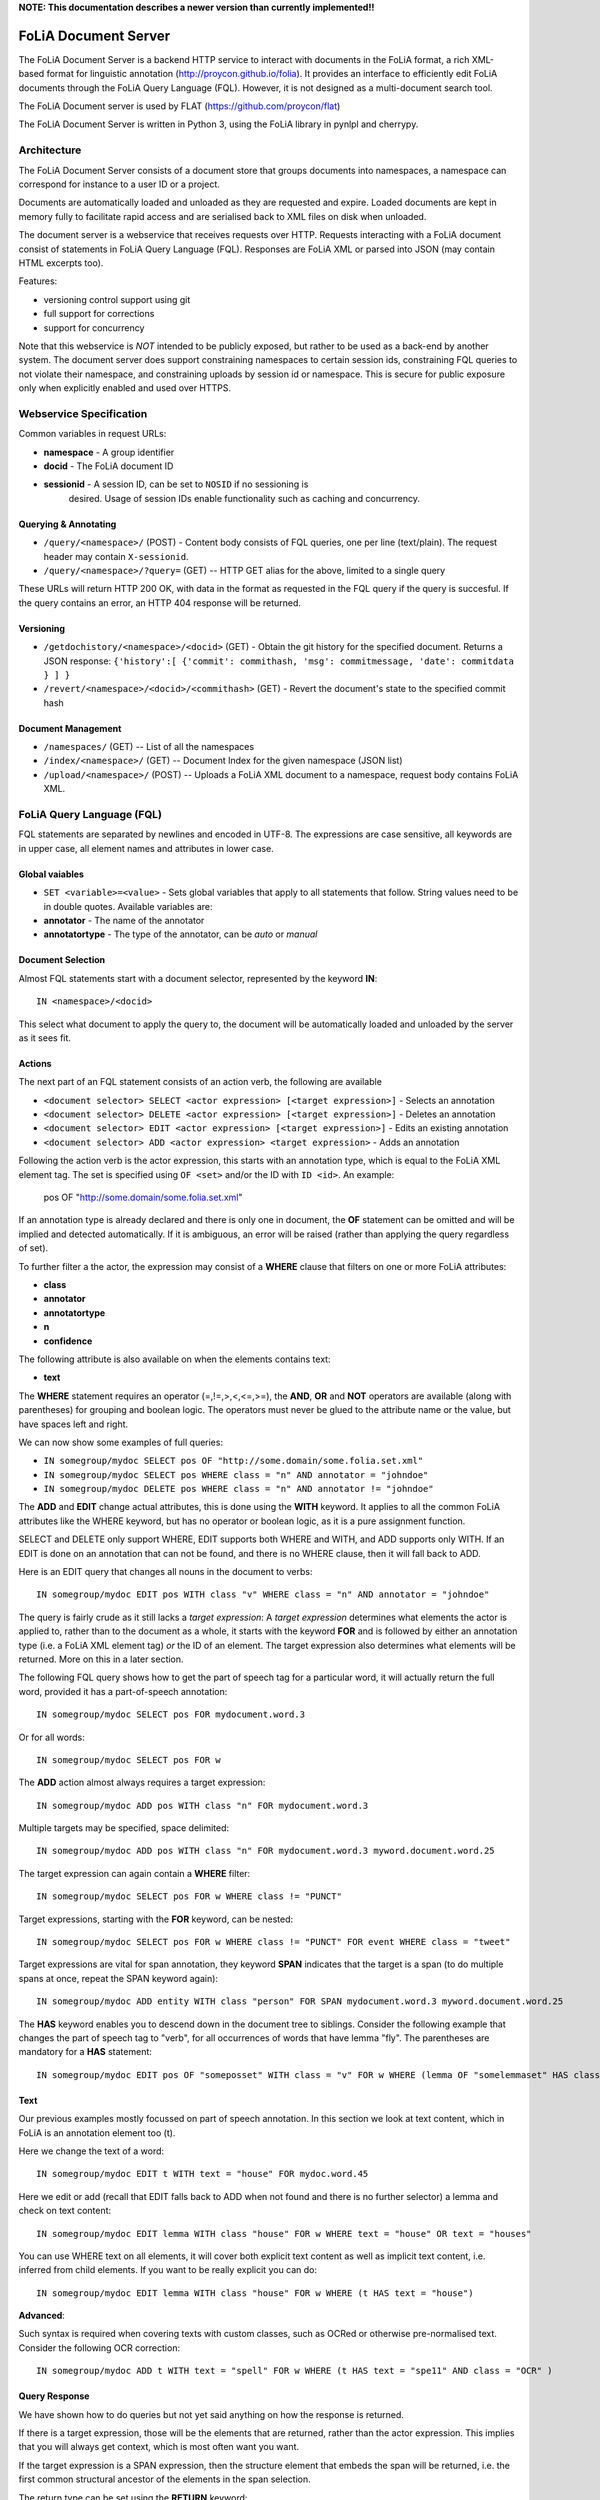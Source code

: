 **NOTE: This documentation describes a newer version than currently implemented!!**
 
*****************************************
FoLiA Document Server
*****************************************

The FoLiA Document Server is a backend HTTP service to interact with documents
in the FoLiA format, a rich XML-based format for linguistic annotation
(http://proycon.github.io/folia). It provides an interface to efficiently edit
FoLiA documents through the FoLiA Query Language (FQL).  However, it is not
designed as a multi-document search tool.

The FoLiA Document server is used by FLAT (https://github.com/proycon/flat)

The FoLiA Document Server is written in Python 3, using the FoLiA library in
pynlpl and cherrypy.


============================================
Architecture
============================================

The FoLiA Document Server consists of a document store that groups documents
into namespaces, a namespace can correspond for instance to a user ID or a
project. 

Documents are automatically loaded and unloaded as they are requested and
expire. Loaded documents are kept in memory fully to facilitate rapid access
and are serialised back to XML files on disk when unloaded.

The document server is a webservice that receives requests over HTTP. Requests
interacting with a FoLiA document consist of statements in FoLiA Query Language
(FQL). Responses are FoLiA XML or parsed into JSON (may contain HTML excerpts too).

Features:

* versioning control support using git
* full support for corrections
* support for concurrency 


Note that this webservice is *NOT* intended to be publicly exposed, but rather
to be used as a back-end by another system. The document server does support
constraining namespaces to certain session ids, constraining FQL queries to not
violate their namespace, and constraining uploads by session id or namespace.
This is secure for public exposure only when explicitly enabled and used over
HTTPS.

=========================================
Webservice Specification
=========================================

Common variables in request URLs:

* **namespace** - A group identifier
* **docid** - The FoLiA document ID
* **sessionid** - A session ID, can be set to ``NOSID`` if no sessioning is
   desired. Usage of session IDs enable functionality such as caching and
   concurrency.

---------------------------
Querying & Annotating
---------------------------

* ``/query/<namespace>/`` (POST) - Content body consists of FQL queries, one per line (text/plain). The request header may contain ``X-sessionid``.
* ``/query/<namespace>/?query=`` (GET) -- HTTP GET alias for the above, limited to a single query

These URLs will return HTTP 200 OK, with data in the format as requested in the FQL
query if the query is succesful. If the query contains an error, an HTTP 404 response
will be returned. 

-------------
Versioning
-------------

* ``/getdochistory/<namespace>/<docid>`` (GET) - Obtain the git history for the specified document. Returns a JSON response:  ``{'history':[ {'commit': commithash, 'msg': commitmessage, 'date': commitdata } ] }``
* ``/revert/<namespace>/<docid>/<commithash>`` (GET) - Revert the document's state to the specified commit hash

---------------------------
Document Management
---------------------------

* ``/namespaces/`` (GET) -- List of all the namespaces
* ``/index/<namespace>/`` (GET) -- Document Index for the given namespace (JSON list)
* ``/upload/<namespace>/`` (POST) -- Uploads a FoLiA XML document to a namespace, request body contains FoLiA XML.


========================================
FoLiA Query Language (FQL)
========================================

FQL statements are separated by newlines and encoded in UTF-8. The expressions
are case sensitive, all keywords are in upper case, all element names and attributes in lower
case.

-------------------
Global vaiables
-------------------

* ``SET <variable>=<value>`` - Sets global variables that apply to all statements that follow. String values need to be in double quotes. Available variables are:
* **annotator** - The name of the annotator 
* **annotatortype** - The type of the annotator, can be *auto* or *manual* 

-------------------
Document Selection
-------------------

Almost FQL statements start with a document selector, represented by the
keyword **IN**::

    IN <namespace>/<docid> 

This select what document to apply the query to, the document will be
automatically loaded and unloaded by the server as it sees fit.

---------
Actions
---------

The next part of an FQL statement consists of an action verb, the following are
available

* ``<document selector> SELECT <actor expression> [<target expression>]`` - Selects an annotation
* ``<document selector> DELETE <actor expression> [<target expression>]`` - Deletes an annotation
* ``<document selector> EDIT <actor expression> [<target expression>]`` - Edits an existing annotation
* ``<document selector> ADD <actor expression> <target expression>`` - Adds an annotation

Following the action verb is the actor expression, this starts with an
annotation type, which is equal to the FoLiA XML element tag. The set is
specified using ``OF <set>`` and/or the ID with ``ID <id>``. An example:

 pos OF "http://some.domain/some.folia.set.xml"

If an annotation type is already declared and there is only one in document, the **OF**
statement can be omitted and will be implied and detected automatically. If it
is ambiguous, an error will be raised (rather than applying the query
regardless of set).

To further filter a the actor, the expression may consist of a **WHERE** clause
that filters on one or more FoLiA attributes:

* **class**
* **annotator**
* **annotatortype**
* **n**
* **confidence**

The following attribute is also available on when the elements contains text:

* **text**

The **WHERE** statement requires an operator (=,!=,>,<,<=,>=), the **AND**,
**OR** and **NOT** operators are available (along with parentheses) for
grouping and boolean logic. The operators must never be glued to the attribute
name or the value, but have spaces left and right.

We can now show some examples of full queries:

* ``IN somegroup/mydoc SELECT pos OF "http://some.domain/some.folia.set.xml"``
* ``IN somegroup/mydoc SELECT pos WHERE class = "n" AND annotator = "johndoe"``
* ``IN somegroup/mydoc DELETE pos WHERE class = "n" AND annotator != "johndoe"``

The **ADD** and **EDIT** change actual attributes, this is done using the
**WITH** keyword. It applies to all the common FoLiA attributes like the
WHERE keyword, but has no operator or boolean logic, as it is a pure
assignment function.

SELECT and DELETE only support WHERE, EDIT supports both WHERE and WITH, and
ADD supports only WITH. If an EDIT is done on an annotation that can not be
found, and there is no WHERE clause, then it will fall back to ADD.

Here is an EDIT query that changes all nouns in the document to verbs::

 IN somegroup/mydoc EDIT pos WITH class "v" WHERE class = "n" AND annotator = "johndoe"

The query is fairly crude as it still lacks a *target expression*: A *target
expression* determines what elements the actor is applied to, rather than to
the document as a whole, it starts with the keyword **FOR** and is followed by
either an annotation type (i.e. a FoLiA XML element tag) *or* the ID of an
element. The target expression also determines what elements will be returned.
More on this in a later section.

The following FQL query shows how to get the part of speech tag for a
particular word, it will actually return the full word, provided it has a
part-of-speech annotation::

 IN somegroup/mydoc SELECT pos FOR mydocument.word.3 

Or for all words::

 IN somegroup/mydoc SELECT pos FOR w

The **ADD** action almost always requires a target expression::

 IN somegroup/mydoc ADD pos WITH class "n" FOR mydocument.word.3

Multiple targets may be specified, space delimited::

 IN somegroup/mydoc ADD pos WITH class "n" FOR mydocument.word.3 myword.document.word.25

The target expression can again contain a **WHERE** filter::

 IN somegroup/mydoc SELECT pos FOR w WHERE class != "PUNCT"

Target expressions, starting with the **FOR** keyword, can be nested::

 IN somegroup/mydoc SELECT pos FOR w WHERE class != "PUNCT" FOR event WHERE class = "tweet"

Target expressions are vital for span annotation, they keyword **SPAN** indicates
that the target is a span (to do multiple spans at once, repeat the SPAN
keyword again)::

 IN somegroup/mydoc ADD entity WITH class "person" FOR SPAN mydocument.word.3 myword.document.word.25 

The **HAS** keyword enables you to descend down in the document tree to
siblings.  Consider the following example that changes the part of speech tag
to "verb", for all occurrences of words that have lemma "fly". The parentheses
are mandatory for a **HAS** statement::

 IN somegroup/mydoc EDIT pos OF "someposset" WITH class = "v" FOR w WHERE (lemma OF "somelemmaset" HAS class "fly") 


---------
Text
---------

Our previous examples mostly focussed on part of speech annotation. In this
section we look at text content, which in FoLiA is an annotation element too
(t).

Here we change the text of a word::

 IN somegroup/mydoc EDIT t WITH text = "house" FOR mydoc.word.45 

Here we edit or add (recall that EDIT falls back to ADD when not found and
there is no further selector) a lemma and check on text content::

 IN somegroup/mydoc EDIT lemma WITH class "house" FOR w WHERE text = "house" OR text = "houses"


You can use WHERE text on all elements, it will cover both explicit text
content as well as implicit text content, i.e. inferred from child elements. If
you want to be really explicit you can do::

 IN somegroup/mydoc EDIT lemma WITH class "house" FOR w WHERE (t HAS text = "house")


**Advanced**:

Such syntax is required when covering texts with custom classes, such as
OCRed or otherwise pre-normalised text. Consider the following OCR correction::

 IN somegroup/mydoc ADD t WITH text = "spell" FOR w WHERE (t HAS text = "spe11" AND class = "OCR" )

---------------
Query Response
---------------

We have shown how to do queries but not yet said anything on how the response is
returned.

If there is a target expression, those will be the elements that are returned,
rather than the actor expression. This implies that you will always get
context, which is most often want you want.

If the target expression is a SPAN expression, then the structure element that
embeds the span will be returned, i.e. the first common structural ancestor of
the elements in the span selection.

The return type can be set using the **RETURN** keyword:

* **RETURN xml** - Returns FoLiA XML, the response is contained in a simple
   ``<results><result/></results>`` structure. 
* **RETURN SINGLE xml** - Like above, but returns pure unwrapped FoLiA XML and
   therefore only works if the response only contains one element. An error
   will be raised otherwise.
* **RETURN json** - Returns JSON list
* **RETURN SINGLE json** - Like above, but return a single element rather than
  a list. An error will be raised if the response contains multiple.
* **RETURN flat** -  Returns a parsed format optimised for FLAT. This is a JSON reply
   containing an HTML skeleton of structure elements (key html), parsed annotations
   (key annotations). If the query returns a full FoLiA document, then the JSON object will include parsed set definitions, (key
   setdefinitions), and declarations.  

As context is returns, this can be quite big, you may constrain the type of
elements returned by using the **REQUEST** keyword, it takes the names of FoLiA XML elements. It can be used standalone so it applies to all subsequent queries::

 REQUEST w,t,pos,lemma

Or after a query::

 IN somegroup/mydoc SELECT pos FOR w WHERE class!="PUNCT" FOR event WHERE class="tweet" REQUEST w,pos,lemma

Two special uses of request are ``REQUEST ALL`` (default) and ``REQUEST
NOTHING``, the latter may be useful in combination with **ADD**, **EDIT** and
**DELETE**, by default it will return the updated state of the document.
 
Note that if you set request wrong you may quickly end up with empty results.

------------------------------
Corrections and Alternatives
------------------------------

Both FoLiA and FQL have explicit support for corrections and alternatives on
annotations. A correction is not a blunt substitute of an annotation of any
type, but the original is preserved as well. Similarly, an alternative
annotation is one that exists alongside the actual annotation of the same type
and set, and is not authoritative.

The following example is a correction but not in the FoLiA sense, it bluntly changes part-of-speech
annotation of all occurrences of the word "fly" from "n" to "v", for example to
correct erroneous tagger output::

 IN somegroup/mydoc EDIT pos WITH class "v" WHERE class = "n" FOR w WHERE text = "fly"

Now we do the same but as an explicit correction::

 IN somegroup/mydoc EDIT pos WITH class "v" WHERE class = "n" (AS CORRECTION OF "some/correctionset" WITH class = "wrongpos") FOR w WHERE text = "fly"

Another example in a spelling correction context, we correct the misspelling
*concous* to *conscious**::

 IN somegroup/mydoc EDIT t WITH text "conscious" (AS CORRECTION OF "some/correctionset" WITH class = "spellingerror") FOR w WHERE text = "concous"

The **AS CORRECTION** keyword (always in a separate block within parentheses) is used to
initiate a correction. The correction is itself part of a set with a class that
indicates the type of correction.

Alternatives are simpler, but follow the same principle::

 IN somegroup/mydoc EDIT pos WITH class "v" WHERE class = "n" (AS ALTERNATIVE) FOR w WHERE text = "fly"

Confidence scores are often associationed with alternatives::

 IN somegroup/mydoc EDIT pos WITH class "v" WHERE class = "n" (AS ALTERNATIVE WITH confidence 0.6) FOR w WHERE text = "fly"

FoLiA does not just distinguish corrections, but also supports suggestions for
correction. Envision a spelling checker suggesting output for misspelled
words, but leaving it up to the user which of the suggestions to accept::

 IN somegroup/mydoc EDIT t WITH text "conscious" (AS SUGGESTION OF "some/correctionset" WITH class = "spellingerror") FOR w WHERE text = "fly"


In the case of alternatives and suggestions, this syntax becomes inefficient if
you want to add muliple alternatives or suggestions at once, as you'd have to
repeat the query for each. Therefore, FQL allows you to omit the **WITH**
statement and replace it with the **ALTERNATIVE** or **SUGGEST** statement
within the **AS** clause.

An example for alternatives::

 IN somegroup/mydoc EDIT pos WHERE class = "n" (AS ALTERNATIVE class "v" WITH confidence 0.6 ALTERNATIVE class "n" WITH confidence 0.4 ) FOR w WHERE text = "fly"

An example for suggestions for correction::

 IN somegroup/mydoc EDIT pos WHERE class = "n" (AS CORRECTION OF "some/correctionset" WITH class = "wrongpos" SUGGEST class "v" WITH confidence 0.6 SUGGEST clasS "n" WITH confidence 0.4) FOR w WHERE text = "fly"

In a spelling correction context::

 IN somegroup/mydoc EDIT t (AS CORRECTION OF "some/correctionset" WITH class = "spellingerror" SUGGEST text "conscious" WITH confidence 0.8 SUGGEST text "couscous" WITH confidence 0.2) FOR w WHERE text = "concous"








